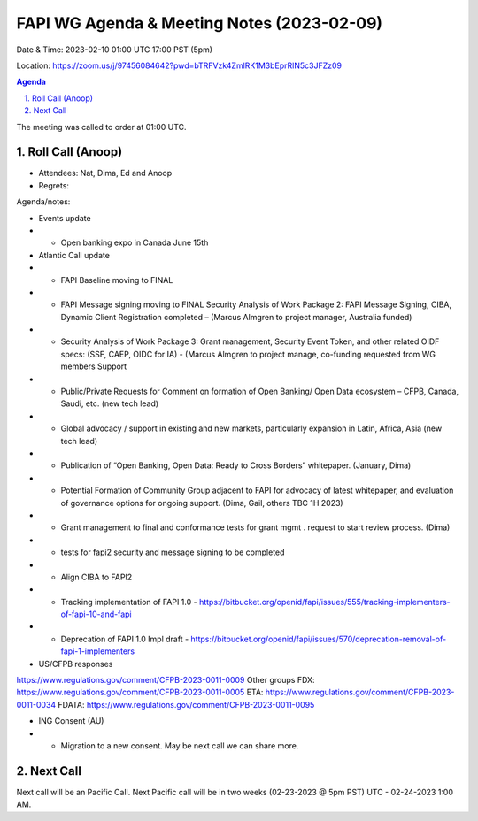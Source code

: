 ===========================================
FAPI WG Agenda & Meeting Notes (2023-02-09) 
===========================================
Date & Time: 2023-02-10 01:00 UTC 17:00 PST (5pm)

Location: https://zoom.us/j/97456084642?pwd=bTRFVzk4ZmlRK1M3bEprRlN5c3JFZz09 


.. sectnum:: 
   :suffix: .

.. contents:: Agenda

The meeting was called to order at 01:00 UTC. 

Roll Call (Anoop)
=====================
 
*  Attendees: Nat, Dima, Ed and Anoop

* Regrets:    
   

Agenda/notes:

* Events update
* * Open banking expo in Canada June 15th 

* Atlantic Call update
* * FAPI Baseline moving to FINAL
* * FAPI Message signing moving to FINAL Security Analysis of Work Package 2: FAPI Message Signing, CIBA, Dynamic Client Registration completed – (Marcus Almgren to project manager, Australia funded) 
* * Security Analysis of Work Package 3: Grant management, Security Event Token, and other related OIDF specs: (SSF, CAEP, OIDC for IA) - (Marcus Almgren to project manage, co-funding requested from WG members Support 
* * Public/Private Requests for Comment on formation of Open Banking/ Open Data ecosystem – CFPB, Canada, Saudi, etc. (new tech lead) 
* * Global advocacy / support in existing and new markets, particularly expansion in Latin, Africa, Asia (new tech lead) 
* * Publication of “Open Banking, Open Data: Ready to Cross Borders” whitepaper. (January, Dima) 

* * Potential Formation of Community Group adjacent to FAPI for advocacy of latest whitepaper, and evaluation of governance options for ongoing support. (Dima, Gail, others TBC 1H 2023)
* * Grant management to final and conformance tests for grant mgmt . request to start review process. (Dima)
* * tests for fapi2 security and message signing to be completed
* * Align CIBA to FAPI2 
* * Tracking implementation of FAPI 1.0 - https://bitbucket.org/openid/fapi/issues/555/tracking-implementers-of-fapi-10-and-fapi
* * Deprecation of FAPI 1.0 Impl draft -  https://bitbucket.org/openid/fapi/issues/570/deprecation-removal-of-fapi-1-implementers
 
* US/CFPB responses
https://www.regulations.gov/comment/CFPB-2023-0011-0009
Other groups
FDX: https://www.regulations.gov/comment/CFPB-2023-0011-0005 
ETA: https://www.regulations.gov/comment/CFPB-2023-0011-0034
FDATA: https://www.regulations.gov/comment/CFPB-2023-0011-0095
  
* ING Consent (AU)
* * Migration to a new consent. May be next call we can share more.
 

Next Call
==============================
Next call will be an Pacific Call. 
Next Pacific call will be in two weeks (02-23-2023 @ 5pm PST) UTC - 02-24-2023 1:00 AM.